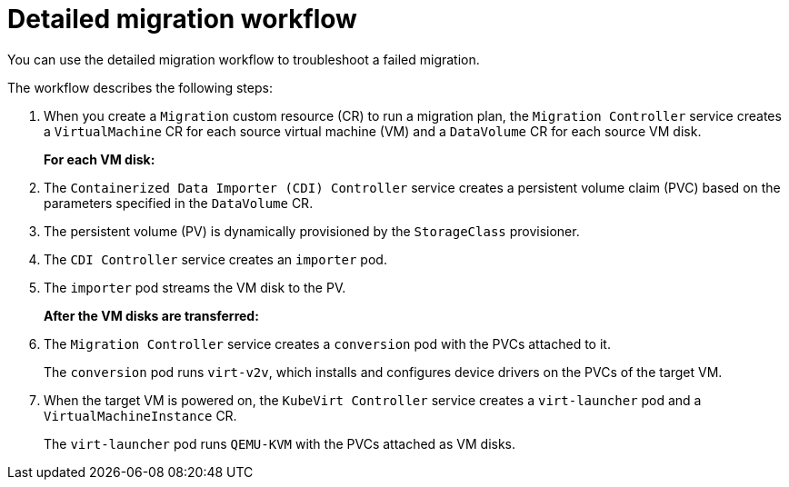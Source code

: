 // Module included in the following assemblies:
//
// * documentation/doc-Migration_Toolkit_for_Virtualization/master.adoc

:_content-type: CONCEPT
[id="virt-migration-workflows_{context}"]
= Detailed migration workflow

You can use the detailed migration workflow to troubleshoot a failed migration.

// ifeval::["{build}" == "downstream"]
// .Detailed {virt} migration workflow
// image::136_OpenShift_Migration_Toolkit_0121_virt-workflow.svg[{virt} workflow]
// endif::[]
// ifeval::["{build}" == "upstream"]
// .Detailed {virt} migration workflow
// image::136_Upstream_Migration_Toolkit_0121_virt-workflow.svg[{virt} workflow]
// endif::[]

The workflow describes the following steps:

. When you create a `Migration` custom resource (CR) to run a migration plan, the `Migration Controller` service  creates a `VirtualMachine` CR for each source virtual machine (VM) and a `DataVolume` CR for each source VM disk.
+
*For each VM disk:*

. The `Containerized Data Importer (CDI) Controller` service creates a persistent volume claim (PVC) based on the parameters specified in the `DataVolume` CR.  
. The persistent volume (PV) is dynamically provisioned by the `StorageClass` provisioner.  
. The `CDI Controller` service creates an `importer` pod.
. The `importer` pod streams the VM disk to the PV.
+
*After the VM disks are transferred:*

. The `Migration Controller` service creates a `conversion` pod with the PVCs attached to it.
+
The `conversion` pod runs `virt-v2v`, which installs and configures device drivers on the PVCs of the target VM.

. When the target VM is powered on, the `KubeVirt Controller` service creates a `virt-launcher` pod and a `VirtualMachineInstance` CR.
+
The `virt-launcher` pod runs `QEMU-KVM` with the PVCs attached as VM disks.
